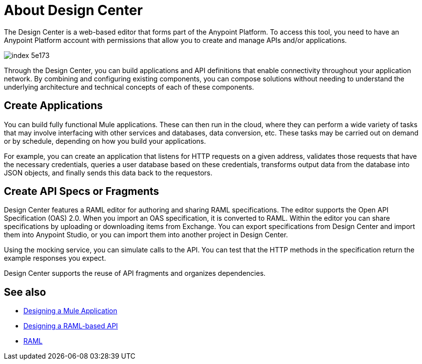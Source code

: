 = About Design Center
:keywords: mozart

The Design Center is a web-based editor that forms part of the Anypoint Platform. To access this tool, you need to have an Anypoint Platform account with permissions that allow you to create and manage APIs and/or applications.

image:index-5e173.png[]

Through the Design Center, you can build applications and API definitions that enable connectivity throughout your application network. By combining and configuring existing components, you can compose solutions without needing to understand the underlying architecture and technical concepts of each of these components.


== Create Applications

You can build fully functional Mule applications. These can then run in the cloud, where they can perform a wide variety of tasks that may involve interfacing with other services and databases, data conversion, etc. These tasks may be carried out on demand or by schedule, depending on how you build your applications.

For example, you can create an application that listens for HTTP requests on a given address, validates those requests that have the necessary credentials, queries a user database based on these credentials, transforms output data from the database into JSON objects, and finally sends this data back to the requestors.




== Create API Specs or Fragments

Design Center features a RAML editor for authoring and sharing RAML specifications. The editor supports the Open API Specification (OAS) 2.0. When you import an OAS specification, it is converted to RAML. Within the editor you can share specifications by uploading or downloading items from Exchange. You can export specifications from Design Center and import them into Anypoint Studio, or you can import them into another project in Design Center.

Using the mocking service, you can simulate calls to the API. You can test that the HTTP methods in the specification return the example responses you expect.

Design Center supports the reuse of API fragments and organizes dependencies.

== See also

* link:/design-center/v/1.0/about-designing-a-mule-application[Designing a Mule Application]

* link:/design-center/v/1.0/designing-api-about[Designing a RAML-based API]

* link:https://raml.org/[RAML]
